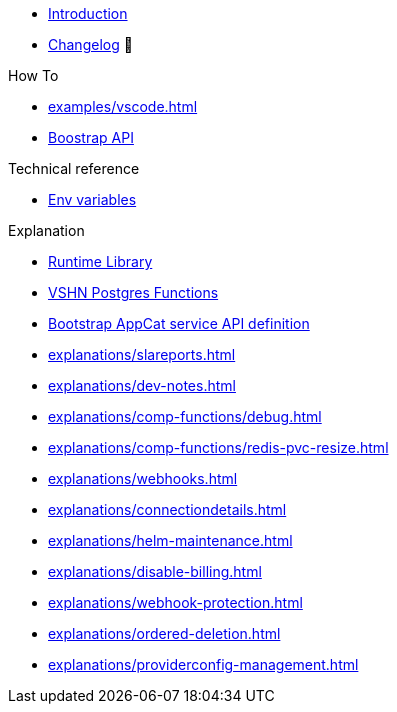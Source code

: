 * xref:index.adoc[Introduction]
* https://github.com/vshn/appcat/releases[Changelog,window=_blank] 🔗

.Tutorials
//* xref:tutorials/example.adoc[Dev]

.How To
* xref:examples/vscode.adoc[]
* xref:how-tos/bootstrap_api.adoc[Boostrap API]

.Technical reference
* xref:references/apiserver/env-variables.adoc[Env variables]

.Explanation
* xref:explanations/comp-functions/runtime.adoc[Runtime Library]
* xref:explanations/comp-functions/vshn-postgres.adoc[VSHN Postgres Functions]
* xref:explanations/boostrap_api.adoc[Bootstrap AppCat service API definition]
* xref:explanations/slareports.adoc[]
* xref:explanations/dev-notes.adoc[]
* xref:explanations/comp-functions/debug.adoc[]
* xref:explanations/comp-functions/redis-pvc-resize.adoc[]
* xref:explanations/webhooks.adoc[]
* xref:explanations/connectiondetails.adoc[]
* xref:explanations/helm-maintenance.adoc[]
* xref:explanations/disable-billing.adoc[]
* xref:explanations/webhook-protection.adoc[]
* xref:explanations/ordered-deletion.adoc[]
* xref:explanations/providerconfig-management.adoc[]
